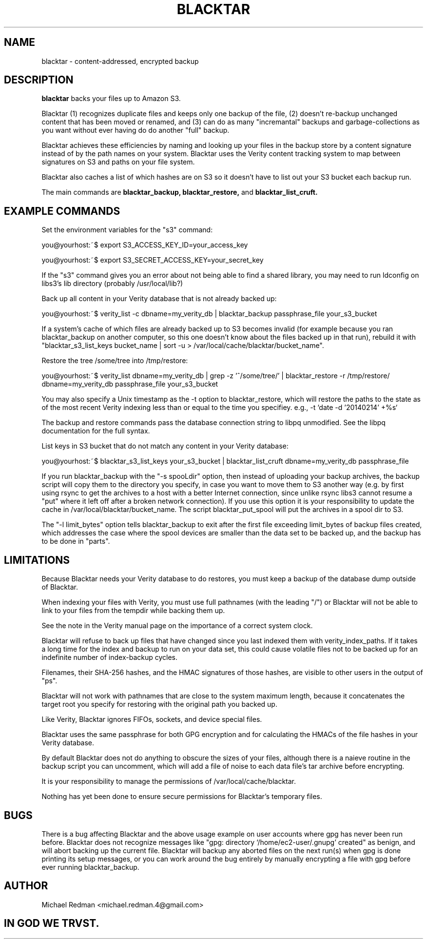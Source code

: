 .TH BLACKTAR 7
.SH NAME
blacktar \- content-addressed, encrypted backup
.SH DESCRIPTION
.B blacktar
backs your files up to Amazon S3.

Blacktar (1) recognizes duplicate files and keeps only one backup of the file, (2) doesn't re-backup unchanged content that has been moved or renamed, and (3) can do as many "incremantal" backups and garbage-collections as you want without ever having do do another "full" backup.

Blacktar achieves these efficiencies by naming and looking up your files in the backup store by a content signature instead of by the path names on your system.  Blacktar uses the Verity content tracking system to map between signatures on S3 and paths on your file system.

Blacktar also caches a list of which hashes are on S3 so it doesn't have to list out your S3 bucket each backup run.

The main commands are
.B blacktar_backup, blacktar_restore,
and
.B blacktar_list_cruft.
.SH EXAMPLE COMMANDS
Set the environment variables for the "s3" command:

you@yourhost:~$ export S3_ACCESS_KEY_ID=your_access_key

you@yourhost:~$ export S3_SECRET_ACCESS_KEY=your_secret_key

If the "s3" command gives you an error about not being able to find a shared library, you may need to run ldconfig on libs3's lib directory (probably /usr/local/lib?)

Back up all content in your Verity database that is not already backed up:

you@yourhost:~$ verity_list -c dbname=my_verity_db | blacktar_backup passphrase_file your_s3_bucket

If a system's cache of which files are already backed up to S3 becomes invalid (for example because you ran blacktar_backup on another computer, so this one doesn't know about the files backed up in that run), rebuild it with "blacktar_s3_list_keys bucket_name | sort -u > /var/local/cache/blacktar/bucket_name".

Restore the tree /some/tree into /tmp/restore:

you@yourhost:~$ verity_list dbname=my_verity_db | grep -z '^/some/tree/' | blacktar_restore -r /tmp/restore/ dbname=my_verity_db passphrase_file your_s3_bucket

You may also specify a Unix timestamp as the -t option to blacktar_restore, which will restore the paths to the state as of the most recent Verity indexing less than or equal to the time you specifiey.  e.g., -t `date -d '20140214' +%s`

The backup and restore commands pass the database connection string to libpq unmodified.  See the libpq documentation for the full syntax.

List keys in S3 bucket that do not match any content in your Verity database:

you@yourhost:~$ blacktar_s3_list_keys your_s3_bucket | blacktar_list_cruft dbname=my_verity_db passphrase_file

If you run blacktar_backup with the "-s spooLdir" option, then instead of uploading your backup archives, the backup script will copy them to the directory you specify, in case you want to move them to S3 another way (e.g. by first using rsync to get the archives to a host with a better Internet connection, since unlike rsync libs3 cannot resume a "put" where it left off after a broken network connection).  If you use this option it is your responsibility to update the cache in /var/local/blacktar/bucket_name.  The script blacktar_put_spool will put the archives in a spool dir to S3.

The "-l limit_bytes" option tells blacktar_backup to exit after the first file exceeding limit_bytes of backup files created, which addresses the case where the spool devices are smaller than the data set to be backed up, and the backup has to be done in "parts".

.SH LIMITATIONS

Because Blacktar needs your Verity database to do restores, you must keep a backup of the database dump outside of Blacktar.

When indexing your files with Verity, you must use full pathnames (with the leading "/") or Blacktar will not be able to link to your files from the tempdir while backing them up.

See the note in the Verity manual page on the importance of a correct system clock.

Blacktar will refuse to back up files that have changed since you last indexed them with verity_index_paths.  If it takes a long time for the index and backup to run on your data set, this could cause volatile files not to be backed up for an indefinite number of index-backup cycles.

Filenames, their SHA-256 hashes, and the HMAC signatures of those hashes, are visible to other users in the output of "ps".

Blacktar will not work with pathnames that are close to the system maximum length, because it concatenates the target root you specify for restoring with the original path you backed up.

Like Verity, Blacktar ignores FIFOs, sockets, and device special files.

Blacktar uses the same passphrase for both GPG encryption and for calculating the HMACs of the file hashes in your Verity database.

By default Blacktar does not do anything to obscure the sizes of your files, although there is a naieve routine in the backup script you can uncomment, which will add a file of noise to each data file's tar archive before encrypting.

It is your responsibility to manage the permissions of /var/local/cache/blacktar.

Nothing has yet been done to ensure secure permissions for Blacktar's temporary files.  

.SH BUGS

There is a bug affecting Blacktar and the above usage example on user accounts where gpg has never been run before.  Blacktar does not recognize messages like "gpg: directory `/home/ec2-user/.gnupg' created" as benign, and will abort backing up the current file.  Blacktar will backup any aborted files on the next run(s) when gpg is done printing its setup messages, or you can work around the bug entirely by manually encrypting a file with gpg before ever running blacktar_backup.

.SH AUTHOR

Michael Redman <michael.redman.4@gmail.com>

.SH IN GOD WE TRVST.
